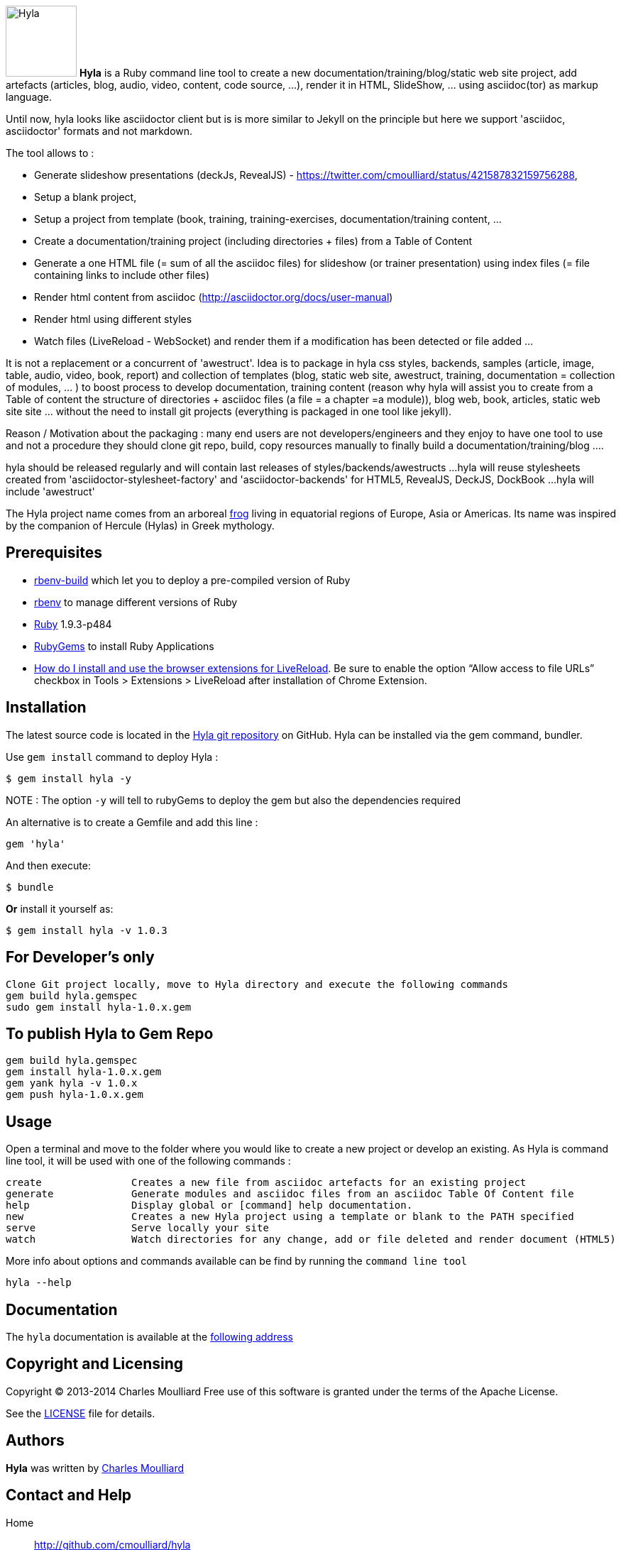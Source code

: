 :icons: font
:date-uri:
:linkattrs:
:homepage: http://github.com/cmoulliard/hyla
:docs: https://github.com/cmoulliard/hyla/blob/master/documentation/introduction.adoc
:sources: https://github.com/cmoulliard/hyla
:issues: https://github.com/cmoulliard/hyla/issues/
:license: https://github.com/cmoulliard/hyla/blob/master/LICENSE.txt

image:https://raw.github.com/cmoulliard/hyla/master/documentation/image/hyla_frog.jpg[Hyla, 100, 100, role="left"] **Hyla** is a Ruby command line tool to create a new
documentation/training/blog/static web site project, add artefacts (articles, blog, audio, video, content, code source, ...), render it in HTML, SlideShow, ... using asciidoc(tor) as markup language.

Until now, hyla looks like asciidoctor client but is is more similar to Jekyll on the principle but here we support 'asciidoc, asciidoctor' formats and not markdown.

The tool allows to :

- Generate slideshow presentations (deckJs, RevealJS) - https://twitter.com/cmoulliard/status/421587832159756288,
- Setup a blank project,
- Setup a project from template (book, training, training-exercises, documentation/training content, ...
- Create a documentation/training project (including directories + files) from a Table of Content
- Generate a one HTML file (= sum of all the asciidoc files) for slideshow (or trainer presentation) using index files (= file containing links to include other files)
- Render html content from asciidoc (http://asciidoctor.org/docs/user-manual)
- Render html using different styles
- Watch files (LiveReload - WebSocket) and render them if a modification has been detected or file added
...

It is not a replacement or a concurrent of 'awestruct'. Idea is to package in hyla css styles, backends, samples (article, image, table, audio, video, book, report)
and collection of templates (blog, static web site, awestruct, training, documentation = collection of modules, ... ) to boost process to develop documentation,
training content (reason why hyla will assist you to create from a Table of content the structure of directories + asciidoc files (a file = a chapter =a module)),
blog web, book, articles, static web site site ... without the need to install git projects (everything is packaged in one tool like jekyll).

Reason / Motivation about the packaging : many end users are not developers/engineers and they enjoy to have one tool to use and not a procedure they should clone git repo, build, copy resources manually
to finally build a documentation/training/blog ....

hyla should be released regularly and will contain last releases of styles/backends/awestructs ...
hyla will reuse stylesheets created from 'asciidoctor-stylesheet-factory' and 'asciidoctor-backends' for HTML5, RevealJS, DeckJS, DockBook ...
hyla will include 'awestruct'

The Hyla project name comes from an arboreal http://en.wikipedia.org/wiki/Hyla[frog] living in equatorial regions of Europe, Asia or Americas. Its name was inspired by the companion of Hercule (Hylas) in Greek mythology.

== Prerequisites

- https://github.com/sstephenson/ruby-build#readme[rbenv-build] which let you to deploy a pre-compiled version of Ruby
- https://github.com/sstephenson/rbenv[rbenv] to manage different versions of Ruby
- https://www.ruby-lang.org/en/[Ruby] 1.9.3-p484
- http://guides.rubygems.org/[RubyGems] to install Ruby Applications
- http://feedback.livereload.com/knowledgebase/articles/86242-how-do-i-install-and-use-the-browser-extensions-[How do I install and use the browser extensions for LiveReload].
Be sure to enable the option “Allow access to file URLs” checkbox in Tools > Extensions > LiveReload after installation of Chrome Extension.

== Installation

The latest source code is located in the {sources}[Hyla git repository] on GitHub. Hyla can be installed via the +gem+ command, bundler.

Use `gem install` command to deploy Hyla :

    $ gem install hyla -y
    
NOTE :  The option `-y` will tell to rubyGems to deploy the gem but also the dependencies required 

An alternative is to create a Gemfile and add this line :

    gem 'hyla'

And then execute:

    $ bundle

**Or** install it yourself as:

    $ gem install hyla -v 1.0.3

== For Developer's only

    Clone Git project locally, move to Hyla directory and execute the following commands
    gem build hyla.gemspec
    sudo gem install hyla-1.0.x.gem

== To publish Hyla to Gem Repo

    gem build hyla.gemspec
    gem install hyla-1.0.x.gem
    gem yank hyla -v 1.0.x
    gem push hyla-1.0.x.gem

== Usage

Open a terminal and move to the folder where you would like to create a new project or develop an existing. As Hyla is command line tool, it will be used with one of the following commands :

    create               Creates a new file from asciidoc artefacts for an existing project
    generate             Generate modules and asciidoc files from an asciidoc Table Of Content file
    help                 Display global or [command] help documentation.
    new                  Creates a new Hyla project using a template or blank to the PATH specified
    serve                Serve locally your site
    watch                Watch directories for any change, add or file deleted and render document (HTML5)

More info about options and commands available can be find by running the `command line tool`

    hyla --help

== Documentation

The `hyla` documentation is available at the link:documentation/introduction.adoc[following address]

== Copyright and Licensing

Copyright (C) 2013-2014 Charles Moulliard
Free use of this software is granted under the terms of the Apache License.

See the {license}[LICENSE] file for details.

== Authors

*Hyla* was written by https://github.com/cmoulliard[Charles Moulliard]

== Contact and Help

Home:: {homepage}
Docs:: {docs}
Source repository (git):: {sources}
Issue tracker (GitHub):: {issues}

== Changelog

=== v1.0.4 - @cmoulliard

New Features::

  * Support footer with copyright (link:{issues}40[#40])
  * Add a header with logo (link:{issues}40[#40])
  * Create directory/folder containing `Liberation` fonts

Bug fixes::

Enhancements / Improvements::

  * Add option to support attachment (link:{issues}39[#39]) for email


=== v1.0.3 - @cmoulliard

New Features::

Bug fixes::

  * Change command option to use as symbol the attribute '-' for the one letter and not '--' for the full name. Example -f --file"
  * Embedded image is not displayed with html attached (link:{issues}30[#30])
  * Typo error - missing white space between title and level (link:{issues}33[#33])
  * -st parameter is not supported by commander (link:{issues}32[#32])

Enhancements / Improvements::

  * Refactor command watch to support to use _confg.yaml file  (link:{issues}??[#??])
  * Pass as parameter the thread variable - Thread.kill(@t)
  * Refactor `serve` command to allow to have parameters in _config.yaml file
  * Clean up report template
  * Refactor _config.yaml to provide more info on options (link:{issues}31[#31])
  * Check gem required (link:{issues}10[#10])
  * Add shell scripts to play with different scenario (link:{issues}34[#34])
  * Add example of code snippet (link:{issues}37[#37])
  * Rename adoc2slide and index2slide to adoc2htmlslide, index2htmlslide (link:{issues}38[#38])

=== v1.0.2 (2014-01-31) - @cmoulliard

New Features::

  * PDF rendering option has been added - html2pdf (link:{issues}25[#25])
  * Email as attachment HTML file generated by asciidoctor - (link:{issues}23[#23],link:{issues}21[#21])
  * Support RevealJS as template backend for slideshow (link:{issues}29[#29])

Bug fixes::

  * Watch option of the command line does not filter files correctly (link:{issues}28[#28])
  * Rename require Hyla//WebSocket to require hyla/websocket

Enhancements / Improvements::

  * Rename redhat to liberation
  * Add comment and link to install LiveReload, fixed issue (link:{issues}28[#28])
